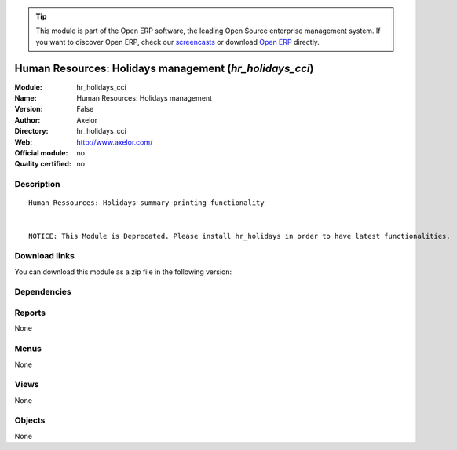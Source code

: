 
.. i18n: .. module:: hr_holidays_cci
.. i18n:     :synopsis: Human Resources: Holidays management 
.. i18n:     :noindex:
.. i18n: .. 

.. module:: hr_holidays_cci
    :synopsis: Human Resources: Holidays management 
    :noindex:
.. 

.. i18n: .. raw:: html
.. i18n: 
.. i18n:       <br />
.. i18n:     <link rel="stylesheet" href="../_static/hide_objects_in_sidebar.css" type="text/css" />

.. raw:: html

      <br />
    <link rel="stylesheet" href="../_static/hide_objects_in_sidebar.css" type="text/css" />

.. i18n: .. tip:: This module is part of the Open ERP software, the leading Open Source 
.. i18n:   enterprise management system. If you want to discover Open ERP, check our 
.. i18n:   `screencasts <http://openerp.tv>`_ or download 
.. i18n:   `Open ERP <http://openerp.com>`_ directly.

.. tip:: This module is part of the Open ERP software, the leading Open Source 
  enterprise management system. If you want to discover Open ERP, check our 
  `screencasts <http://openerp.tv>`_ or download 
  `Open ERP <http://openerp.com>`_ directly.

.. i18n: .. raw:: html
.. i18n: 
.. i18n:     <div class="js-kit-rating" title="" permalink="" standalone="yes" path="/hr_holidays_cci"></div>
.. i18n:     <script src="http://js-kit.com/ratings.js"></script>

.. raw:: html

    <div class="js-kit-rating" title="" permalink="" standalone="yes" path="/hr_holidays_cci"></div>
    <script src="http://js-kit.com/ratings.js"></script>

.. i18n: Human Resources: Holidays management (*hr_holidays_cci*)
.. i18n: ========================================================
.. i18n: :Module: hr_holidays_cci
.. i18n: :Name: Human Resources: Holidays management
.. i18n: :Version: False
.. i18n: :Author: Axelor
.. i18n: :Directory: hr_holidays_cci
.. i18n: :Web: http://www.axelor.com/
.. i18n: :Official module: no
.. i18n: :Quality certified: no

Human Resources: Holidays management (*hr_holidays_cci*)
========================================================
:Module: hr_holidays_cci
:Name: Human Resources: Holidays management
:Version: False
:Author: Axelor
:Directory: hr_holidays_cci
:Web: http://www.axelor.com/
:Official module: no
:Quality certified: no

.. i18n: Description
.. i18n: -----------

Description
-----------

.. i18n: ::
.. i18n: 
.. i18n:   Human Ressources: Holidays summary printing functionality 
.. i18n:   
.. i18n:   
.. i18n:   NOTICE: This Module is Deprecated. Please install hr_holidays in order to have latest functionalities.

::

  Human Ressources: Holidays summary printing functionality 
  
  
  NOTICE: This Module is Deprecated. Please install hr_holidays in order to have latest functionalities.

.. i18n: Download links
.. i18n: --------------

Download links
--------------

.. i18n: You can download this module as a zip file in the following version:

You can download this module as a zip file in the following version:

.. i18n:   * `trunk <http://www.openerp.com/download/modules/trunk/hr_holidays_cci.zip>`_

  * `trunk <http://www.openerp.com/download/modules/trunk/hr_holidays_cci.zip>`_

.. i18n: Dependencies
.. i18n: ------------

Dependencies
------------

.. i18n:  * :mod:`hr_holidays`

 * :mod:`hr_holidays`

.. i18n: Reports
.. i18n: -------

Reports
-------

.. i18n: None

None

.. i18n: Menus
.. i18n: -------

Menus
-------

.. i18n: None

None

.. i18n: Views
.. i18n: -----

Views
-----

.. i18n: None

None

.. i18n: Objects
.. i18n: -------

Objects
-------

.. i18n: None

None
